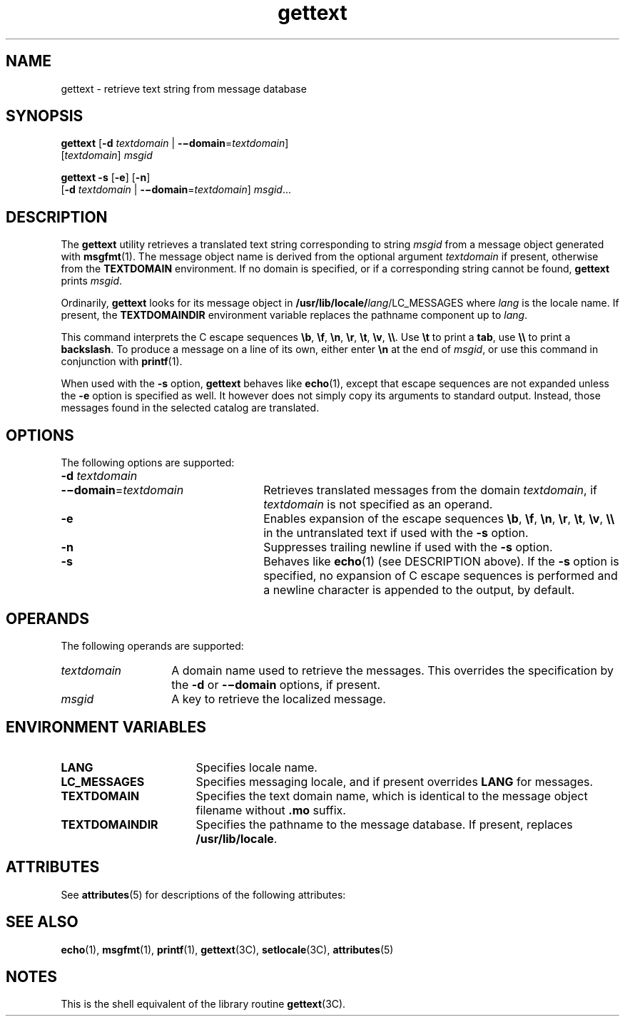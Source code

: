 '\" te
.\" Copyright (c) 2001, Sun Microsystems, Inc.  All Rights Reserved
.\" Copyright (c) 2012-2019, J. Schilling
.\" Copyright (c) 2013, Andreas Roehler
.\" CDDL HEADER START
.\"
.\" The contents of this file are subject to the terms of the
.\" Common Development and Distribution License ("CDDL"), version 1.0.
.\" You may only use this file in accordance with the terms of version
.\" 1.0 of the CDDL.
.\"
.\" A full copy of the text of the CDDL should have accompanied this
.\" source.  A copy of the CDDL is also available via the Internet at
.\" http://www.opensource.org/licenses/cddl1.txt
.\"
.\" When distributing Covered Code, include this CDDL HEADER in each
.\" file and include the License file at usr/src/OPENSOLARIS.LICENSE.
.\" If applicable, add the following below this CDDL HEADER, with the
.\" fields enclosed by brackets "[]" replaced with your own identifying
.\" information: Portions Copyright [yyyy] [name of copyright owner]
.\"
.\" CDDL HEADER END
.TH gettext 1 "1 Sep 2019" "SunOS 5.11" "User Commands"
.SH NAME
gettext \- retrieve text string from message database
.SH SYNOPSIS
.LP
.nf
.BR gettext " [" "-d\c
.I " textdomain\c"
 | \c
.BR -\(midomain =\c
.I textdomain\c
]
.RI "     [" textdomain ] " msgid
.fi

.LP
.nf
.B gettext -s \c
.RB [ -e "] [" -n ]
.RB "     [" "-d \c"
.I textdomain\c
 | \c
.BR -\(midomain =\c
.IR textdomain "] \c"
.IR msgid ...
.fi

.SH DESCRIPTION
.sp
.LP
The
.B gettext
utility retrieves a translated text string corresponding
to string
.I msgid
from a message object generated with
.BR msgfmt (1).
The message object name is derived from the optional argument
.I textdomain
if present, otherwise from the
.B TEXTDOMAIN
environment. If no domain is specified, or if a corresponding string cannot
be found,
.B gettext
prints
.IR msgid .
.sp
.LP
Ordinarily,
.B gettext
looks for its message object in
.BI /usr/lib/locale/ lang\c
/LC_MESSAGES
where
.I lang
is the locale
name. If present, the
.B TEXTDOMAINDIR
environment variable replaces the
pathname component up to
.IR lang .
.sp
.LP
This command interprets the C escape sequences 
.BR \eb ,
.BR \ef ,
.BR \en ,
.BR \er ,
.BR \et ,
.BR \ev ,
.BR \e\e .
Use
.B \et
to print a
.BR tab ,
use
.B \e\e
to print a
.BR backslash .
To produce a message on a line of its own,
either enter
.B \en
at the end of
.IR msgid ,
or use this command in
conjunction with
.BR printf (1).
.sp
.LP
When used with the
.B \-s
option,
.B gettext
behaves like
.BR echo (1),
except that escape sequences are not expanded unless the
.B \-e
option is specified as well.
It however does not simply copy its arguments to standard output.
Instead, those messages found in the selected catalog are translated.
.SH OPTIONS
.sp
.LP
The following options are supported:
.sp
.ne 2
.TP 26n
.PD 0
.BI -d " textdomain
.TP
.BI -\(midomain\fR= textdomain
.PD
Retrieves translated messages from the domain
.IR textdomain ,
if
.I textdomain
is not specified as an operand.

.sp
.ne 2
.TP
.B -e
Enables expansion of the escape sequences
.BR \eb ,
.BR \ef ,
.BR \en ,
.BR \er ,
.BR \et ,
.BR \ev ,
.B \e\e
in the untranslated text if used with the
.BR -s
option.

.sp
.ne 2
.TP
.B -n
Suppresses trailing newline if used with the
.B -s
option.

.sp
.ne 2
.TP
.B -s
Behaves like
.BR echo (1)
(see DESCRIPTION above). If the
.B -s
option
is specified, no expansion of C escape sequences is performed and a newline
character is appended to the output, by default.

.SH OPERANDS
.sp
.LP
The following operands are supported:
.sp
.ne 2
.TP 14n
.I textdomain
A domain name used to retrieve the messages. This overrides the
specification by the
.B -d
or
.B -\(midomain
options, if present.

.sp
.ne 2
.TP
.I msgid
A key to retrieve the localized message.

.SH ENVIRONMENT VARIABLES
.sp
.ne 2
.TP 17n
.B LANG
Specifies locale name.

.sp
.ne 2
.TP
.B LC_MESSAGES
Specifies messaging locale, and if present overrides
.B LANG
for
messages.

.sp
.ne 2
.TP
.B TEXTDOMAIN
Specifies the text domain name, which is identical to the message object
filename without
.B \&.mo
suffix.

.sp
.ne 2
.TP
.B TEXTDOMAINDIR
Specifies the pathname to the message database. If present, replaces
.BR /usr/lib/locale .

.SH ATTRIBUTES
.sp
.LP
See
.BR attributes (5)
for descriptions of the following attributes:
.sp

.sp
.TS
tab() box;
cw(2.75i) |cw(2.75i)
lw(2.75i) |lw(2.75i)
.
ATTRIBUTE TYPEATTRIBUTE VALUE
_
AvailabilitySUNWcsu
.TE

.SH SEE ALSO
.sp
.LP
.BR echo (1),
.BR msgfmt (1),
.BR printf (1),
.BR gettext (3C),
.BR setlocale (3C),
.BR attributes (5)
.SH NOTES
.sp
.LP
This is the shell equivalent of the library routine
.BR gettext (3C).
